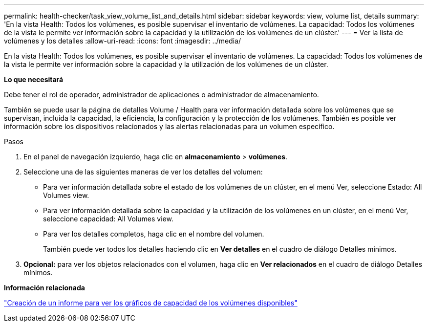 ---
permalink: health-checker/task_view_volume_list_and_details.html 
sidebar: sidebar 
keywords: view, volume list, details 
summary: 'En la vista Health: Todos los volúmenes, es posible supervisar el inventario de volúmenes. La capacidad: Todos los volúmenes de la vista le permite ver información sobre la capacidad y la utilización de los volúmenes de un clúster.' 
---
= Ver la lista de volúmenes y los detalles
:allow-uri-read: 
:icons: font
:imagesdir: ../media/


[role="lead"]
En la vista Health: Todos los volúmenes, es posible supervisar el inventario de volúmenes. La capacidad: Todos los volúmenes de la vista le permite ver información sobre la capacidad y la utilización de los volúmenes de un clúster.

*Lo que necesitará*

Debe tener el rol de operador, administrador de aplicaciones o administrador de almacenamiento.

También se puede usar la página de detalles Volume / Health para ver información detallada sobre los volúmenes que se supervisan, incluida la capacidad, la eficiencia, la configuración y la protección de los volúmenes. También es posible ver información sobre los dispositivos relacionados y las alertas relacionadas para un volumen específico.

.Pasos
. En el panel de navegación izquierdo, haga clic en *almacenamiento* > *volúmenes*.
. Seleccione una de las siguientes maneras de ver los detalles del volumen:
+
** Para ver información detallada sobre el estado de los volúmenes de un clúster, en el menú Ver, seleccione Estado: All Volumes view.
** Para ver información detallada sobre la capacidad y la utilización de los volúmenes en un clúster, en el menú Ver, seleccione capacidad: All Volumes view.
** Para ver los detalles completos, haga clic en el nombre del volumen.
+
También puede ver todos los detalles haciendo clic en *Ver detalles* en el cuadro de diálogo Detalles mínimos.



. *Opcional:* para ver los objetos relacionados con el volumen, haga clic en *Ver relacionados* en el cuadro de diálogo Detalles mínimos.


*Información relacionada*

link:../reporting/task_create_report_to_view_available_volume_capacity_charts.html["Creación de un informe para ver los gráficos de capacidad de los volúmenes disponibles"]
